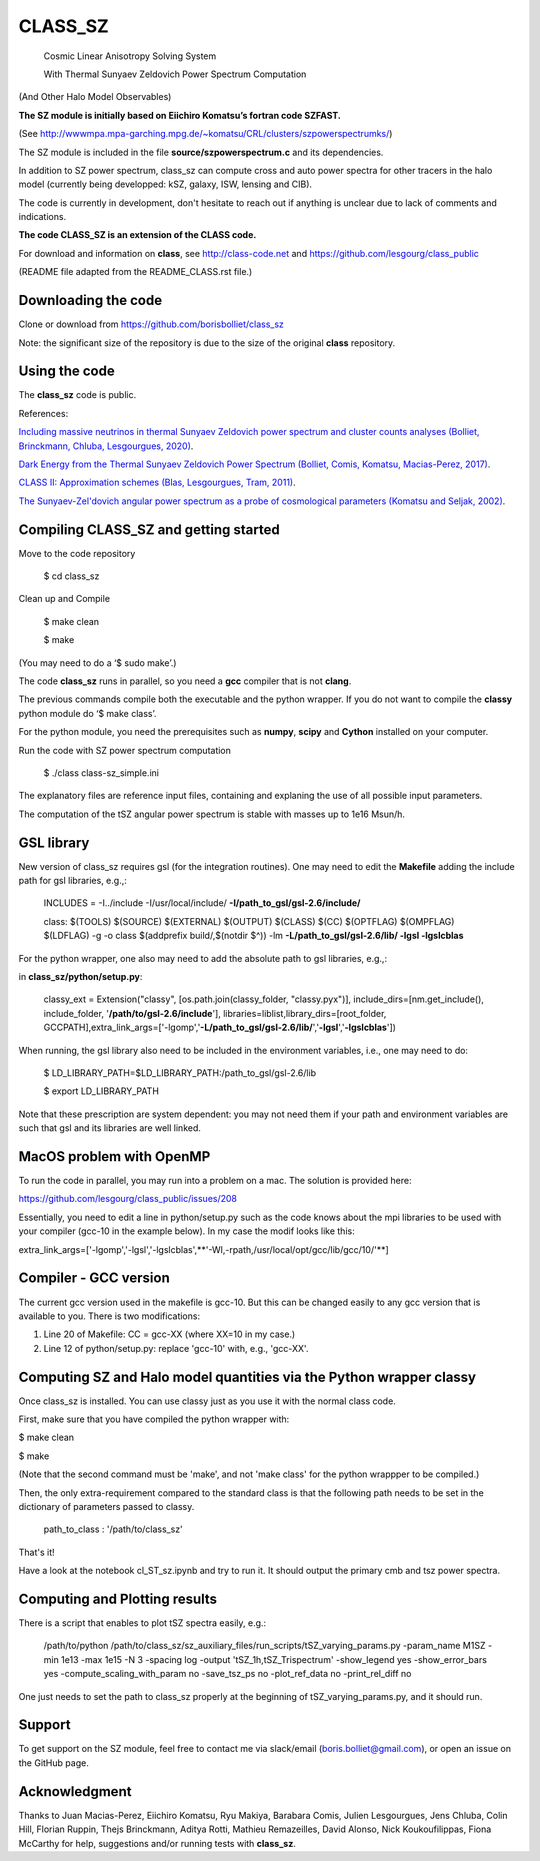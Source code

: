 ==============================================
CLASS_SZ
==============================================
 Cosmic Linear Anisotropy Solving System

 With Thermal Sunyaev Zeldovich Power Spectrum Computation

(And Other Halo Model Observables)

**The SZ module is initially based on Eiichiro Komatsu’s fortran code SZFAST.**

(See http://wwwmpa.mpa-garching.mpg.de/~komatsu/CRL/clusters/szpowerspectrumks/)


The SZ module is included in the file **source/szpowerspectrum.c**
and its dependencies.

In addition to SZ power spectrum, class_sz can compute cross and auto power spectra for other tracers
in the halo model (currently being developped: kSZ, galaxy, ISW, lensing and CIB).

The code is currently in development, don't hesitate to reach out if anything is unclear due to lack of comments and indications.

**The code CLASS_SZ is an extension of the CLASS code.**

For download and information on **class**, see http://class-code.net and https://github.com/lesgourg/class_public


(README file adapted from the README_CLASS.rst file.)


Downloading the code
--------------

Clone or download from https://github.com/borisbolliet/class_sz

Note: the significant size of the repository is due to the size of the original **class** repository.


Using the code
--------------

The **class_sz** code is public.

References:

`Including massive neutrinos in thermal Sunyaev Zeldovich power spectrum and cluster counts analyses (Bolliet, Brinckmann, Chluba, Lesgourgues, 2020) <https://arxiv.org/abs/1906.10359>`_.

`Dark Energy from the Thermal Sunyaev Zeldovich Power Spectrum (Bolliet, Comis, Komatsu, Macias-Perez, 2017)
<https://arxiv.org/abs/1712.00788>`_.

`CLASS II: Approximation schemes (Blas, Lesgourgues, Tram, 2011)
<http://arxiv.org/abs/1104.2933>`_.

`The Sunyaev-Zel'dovich angular power spectrum as a probe of cosmological parameters (Komatsu and Seljak, 2002)
<https://arxiv.org/abs/astro-ph/0205468>`_.


Compiling CLASS_SZ and getting started
--------------------------------------

Move to the code repository

    $ cd class_sz

Clean up and Compile

    $ make clean

    $ make

(You may need to do a ‘$ sudo make’.)

The code **class_sz** runs in parallel, so you need a **gcc** compiler that is not **clang**.

The previous commands compile both the executable and the python wrapper.
If you do not want to compile the **classy** python module do ‘$ make class’.

For the python module, you need the prerequisites such as **numpy**, **scipy**
and **Cython** installed on your computer.

Run the code with SZ power spectrum computation

    $ ./class class-sz_simple.ini


The explanatory files are reference input files, containing and
explaning the use of all possible input parameters.

The computation of the tSZ angular power spectrum is stable with masses up to 1e16 Msun/h.



GSL library
------------------------------


New version of class_sz requires gsl (for the integration routines).
One may need to edit the **Makefile** adding the include path for gsl libraries, e.g.,:


    INCLUDES = -I../include -I/usr/local/include/ **-I/path_to_gsl/gsl-2.6/include/**

    class: $(TOOLS) $(SOURCE) $(EXTERNAL) $(OUTPUT) $(CLASS) $(CC) $(OPTFLAG) $(OMPFLAG) $(LDFLAG) -g -o class $(addprefix build/,$(notdir $^)) -lm **-L/path_to_gsl/gsl-2.6/lib/ -lgsl -lgslcblas**

For the python wrapper, one also may need to add the absolute path to gsl libraries, e.g.,:

in **class_sz/python/setup.py**:

    classy_ext = Extension("classy", [os.path.join(classy_folder, "classy.pyx")], include_dirs=[nm.get_include(), include_folder, '**/path/to/gsl-2.6/include**'], libraries=liblist,library_dirs=[root_folder, GCCPATH],extra_link_args=['-lgomp','**-L/path_to_gsl/gsl-2.6/lib/**','**-lgsl**','**-lgslcblas**'])



When running, the gsl library also need to be included in the environment variables, i.e., one may
need to do:

    $ LD_LIBRARY_PATH=$LD_LIBRARY_PATH:/path_to_gsl/gsl-2.6/lib

    $ export LD_LIBRARY_PATH

Note that these prescription are system dependent: you may not need them if your path and environment variables are such that gsl and its libraries are well linked.

MacOS problem with OpenMP
------------------------------

To run the code in parallel, you may run into a problem on a mac. The solution is provided here:

https://github.com/lesgourg/class_public/issues/208

Essentially, you need to edit a line in python/setup.py such as the code knows about the mpi libraries to be used with your compiler (gcc-10 in the example below).
In my case the modif looks like this:

extra_link_args=['-lgomp','-lgsl','-lgslcblas',**'-Wl,-rpath,/usr/local/opt/gcc/lib/gcc/10/'**]


Compiler - GCC version
------------------------------

The current gcc version used in the makefile is gcc-10. But this  can be changed easily to any gcc version that is available to you.
There is two modifications:

1) Line 20 of Makefile: CC = gcc-XX (where XX=10 in my case.)

2) Line 12 of python/setup.py: replace 'gcc-10' with, e.g., 'gcc-XX'.


Computing SZ and Halo model quantities via the Python wrapper classy
------------------------------


Once class_sz is installed. You can use classy just as you use it with the normal class code.

First, make sure that you have compiled the python wrapper with:

$ make clean

$ make

(Note that the second command must be 'make', and not 'make class' for the python wrappper to be compiled.)

Then, the only extra-requirement compared to the standard class is that the following path needs to be set in the dictionary of parameters passed to classy.

  path_to_class : '/path/to/class_sz'

That's it!

Have a look at the notebook cl_ST_sz.ipynb and try to run it. It should output the primary cmb and tsz power spectra.


Computing and Plotting results
------------------------------

There is a script that enables to plot tSZ spectra easily, e.g.:


    /path/to/python /path/to/class_sz/sz_auxiliary_files/run_scripts/tSZ_varying_params.py -param_name M1SZ -min 1e13 -max 1e15 -N 3 -spacing log -output 'tSZ_1h,tSZ_Trispectrum'  -show_legend yes -show_error_bars yes -compute_scaling_with_param no -save_tsz_ps no -plot_ref_data no -print_rel_diff no


One just needs to set the path to class_sz properly at the beginning of tSZ_varying_params.py, and it should run.



Support
-------

To get support on the SZ module, feel free to contact me via slack/email (boris.bolliet@gmail.com), or open an issue on the GitHub page.

Acknowledgment
-------

Thanks to  Juan Macias-Perez, Eiichiro Komatsu, Ryu Makiya, Barabara Comis, Julien Lesgourgues, Jens Chluba, Colin Hill, Florian Ruppin, Thejs Brinckmann, Aditya Rotti, Mathieu Remazeilles, David Alonso, Nick Koukoufilippas, Fiona McCarthy for help, suggestions and/or running tests with **class_sz**.
